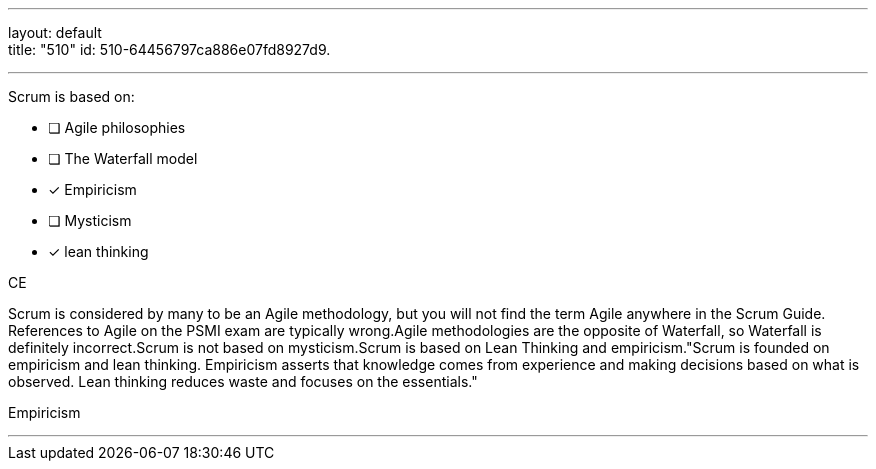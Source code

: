 ---
layout: default + 
title: "510"
id: 510-64456797ca886e07fd8927d9.

---


[#question]

****

[#query]
--
Scrum is based on:
--

[#list]
--
* [ ] Agile philosophies
* [ ] The Waterfall model
* [*] Empiricism
* [ ] Mysticism
* [*] lean thinking

--
****

[#answer]
CE

[#explanation]
--
Scrum is considered by many to be an Agile methodology, but you will not find the term Agile anywhere in the Scrum Guide. References to Agile on the PSMI exam are typically wrong.Agile methodologies are the opposite of Waterfall, so Waterfall is definitely incorrect.Scrum is not based on mysticism.Scrum is based on Lean Thinking and empiricism."Scrum is founded on empiricism and lean thinking. Empiricism asserts that knowledge comes from experience and making decisions based on what is observed. Lean thinking reduces waste and focuses on the essentials."
--

[#ka]
Empiricism

'''

